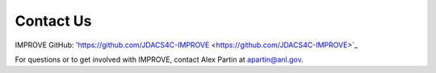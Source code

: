 Contact Us
============

IMPROVE GitHub: 'https://github.com/JDACS4C-IMPROVE <https://github.com/JDACS4C-IMPROVE>`_

For questions or to get involved with IMPROVE, contact Alex Partin at apartin@anl.gov.